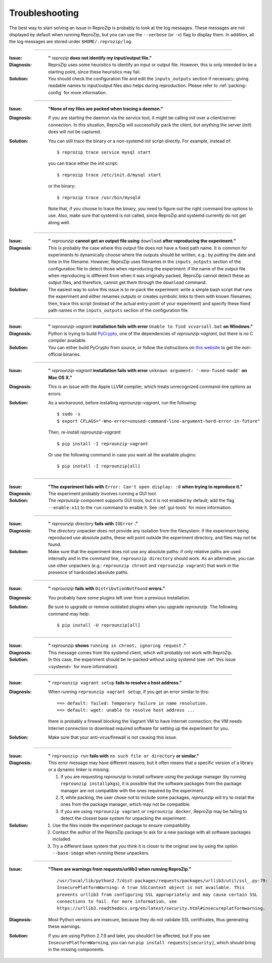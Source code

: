 ..  _troubleshooting:

Troubleshooting
***************

The best way to start solving an issue in ReproZip is probably to look at the log messages. These messages are not displayed by default when running ReproZip, but you can use the ``--verbose`` (or ``-v``) flag to display them. In addition, all the log messages are stored under ``$HOME/.reprozip/log``.

------------

..  _file_id:

:Issue: **"** `reprozip` **does not identify my input/output file."**
:Diagnosis: ReproZip uses some heuristics to identify an input or output file. However, this is only intended to be a starting point, since these heuristics may fail.
:Solution: You should check the configuration file and edit the ``inputs_outputs`` section if necessary; giving readable names to input/output files also helps during reproduction. Please refer to :ref:`packing-config` for more information.

------------

..  _systemd:

:Issue: **"None of my files are packed when tracing a daemon."**
:Diagnosis: If you are starting the daemon via the `service` tool, it might be calling `init` over a client/server connection. In this situation, ReproZip will successfully pack the client, but anything the server (`init`) does will not be captured.
:Solution: You can still trace the binary or a non-systemd `init` script directly. For example, instead of::
           
               $ reprozip trace service mysql start
           
           you can trace either the `init` script::
           
               $ reprozip trace /etc/init.d/mysql start
               
           or the binary::
    
               $ reprozip trace /usr/bin/mysqld
    
           Note that, if you choose to trace the binary, you need to figure out the right command line options to use.
           Also, make sure that systemd is not called, since ReproZip and systemd currently do not get along well.

------------

..  _moving-outputs:

:Issue: **"** `reprounzip` **cannot get an output file using** ``download`` **after reproducing the experiment."**
:Diagnosis: This is probably the case where this output file does not have a fixed path name. It is common for experiments to dynamically choose where the outputs should be written, e.g.: by putting the date and time in the filename. However, ReproZip uses filenames in the ``inputs_outputs`` section of the configuration file to detect those when reproducing the experiment: if the name of the output file when reproducing is different from when it was originally packed, ReproZip cannot detect these as output files, and therefore, cannot get them through the ``download`` command.
:Solution: The easiest way to solve this issue is to re-pack the experiment: write a simple bash script that runs the experiment and either renames outputs or creates symbolic links to them with known filenames; then, trace this script (instead of the actual entry-point of your experiment) and specify these fixed path names in the ``inputs_outputs`` section of the configuration file.

------------

..  _pycrypto_windows:

:Issue: **"** `reprounzip-vagrant` **installation fails with error** ``Unable to find vcvarsall.bat`` **on Windows."**
:Diagnosis: Python is trying to build `PyCrypto <https://www.dlitz.net/software/pycrypto/>`__, one of the dependencies of `reprounzip-vagrant`, but there is no C compiler available.
:Solution: You can either build PyCrypto from source, or follow the instructions on `this website <http://stackoverflow.com/questions/11405549/how-do-i-install-pycrypto-on-windows>`__ to get the non-official binaries.

------------

..  _compiler_mac:

:Issue: **"** `reprounzip-vagrant` **installation fails with error** ``unknown argument: '-mno-fused-madd'`` **on Mac OS X."**
:Diagnosis: This is an issue with the Apple LLVM compiler, which treats unrecognized command-line options as errors.
:Solution: As a workaround, before installing `reprounzip-vagrant`, run the following::

               $ sudo -s
               $ export CFLAGS="-Wno-error=unused-command-line-argument-hard-error-in-future"

           Then, re-install `reprounzip-vagrant`::

               $ pip install -I reprounzip-vagrant

           Or use the following command in case you want all the available plugins::

               $ pip install -I reprounzip[all]

------------

:Issue: **"The experiment fails with** ``Error: Can't open display: :0`` **when trying to reproduce it."**
:Diagnosis: The experiment probably involves running a GUI tool.
:Solution: The `reprounzip` component supports GUI tools, but it is not enabled by default; add the flag ``--enable-x11`` to the ``run`` command to enable it. See :ref:`gui-tools` for more information.

------------

..  _directory_error:

:Issue: **"** `reprounzip directory` **fails with** ``IOError`` **."**
:Diagnosis: The `directory` unpacker does not provide any isolation from the filesystem: if the experiment being reproduced use absolute paths, these will point outside the experiment directory, and files may not be found.
:Solution: Make sure that the experiment does not use any absolute paths: if only relative paths are used internally and in the command line, ``reprounzip directory`` should work. As an alternative, you can use other unpackers (e.g.: ``reprounzip chroot`` and ``reprounzip vagrant``) that work in the presence of hardcoded absolute paths.

------------

..  _distribnotfound:

:Issue: **"** `reprounzip` **fails with** ``DistributionNotFound`` **errors."**
:Diagnosis: You probably have some plugins left over from a previous installation.
:Solution: Be sure to upgrade or remove outdated plugins when you upgrade `reprounzip`. The following command may help::

               $ pip install -U reprounzip[all]

------------

:Issue: **"** `reprounzip` **shows** ``running in chroot, ignoring request`` **."**
:Diagnosis: This message comes from the systemd client, which will probably not work with ReproZip.
:Solution: In this case, the experiment should be re-packed without using systemd (see :ref:`this issue <systemd>` for more information).

------------

:Issue: **"** ``reprounzip vagrant setup`` **fails to resolve a host address."**
:Diagnosis: When running ``reprounzip vagrant setup``, if you get an error similar to this::

                ==> default: failed: Temporary failure in name resolution.
                ==> default: wget: unable to resolve host address ...

            there is probably a firewall blocking the Vagrant VM to have Internet connection; the VM needs Internet connection to download required software for setting up the experiment for you.
:Solution: Make sure that your anti-virus/firewall is not causing this issue.

------------

..  _nosuchfile:

:Issue: **"** ``reprounzip run`` **fails with** ``no such file or directory`` **or similar."**
:Diagnosis: This error message may have different reasons, but it often means that a specific version of a library or a dynamic linker is missing:

            1. If you are requesting `reprounzip` to install software using the package manager (by running ``reprounzip installpkgs``), it is possible that the software packages from the package manager are not compatible with the ones required by the experiment. 
            2. If, while packing, the user chose not to include some packages, `reprounzip` will try to install the ones from the package manager, which may not be compatible.
            3. If you are using ``reprounzip vagrant`` or ``reprounzip docker``, ReproZip may be failing to detect the closest base system for unpacking the experiment.
:Solution: 
            1. Use the files inside the experiment package to ensure compatibility.
            2. Contact the author of the ReproZip package to ask for a new package with all software packages included.
            3. Try a different base system that you think it is closer to the original one by using the option ``--base-image`` when running these unpackers.

------------

:Issue: **"There are warnings from requests/urllib3 when running ReproZip."**
        ::

            /usr/local/lib/python2.7/dist-packages/requests/packages/urllib3/util/ssl_.py:79:
            InsecurePlatformWarning: A true SSLContext object is not available. This
            prevents urllib3 from configuring SSL appropriately and may cause certain SSL
            connections to fail. For more information, see
            https://urllib3.readthedocs.org/en/latest/security.html#insecureplatformwarning.
                
:Diagnosis: Most Python versions are insecure, because they do not validate SSL certificates, thus generating these warnings.
:Solution: If you are using Python 2.7.9 and later, you shouldn't be affected, but if you see ``InsecurePlatformWarning``, you can run ``pip install requests[security]``, which should bring in the missing components.
